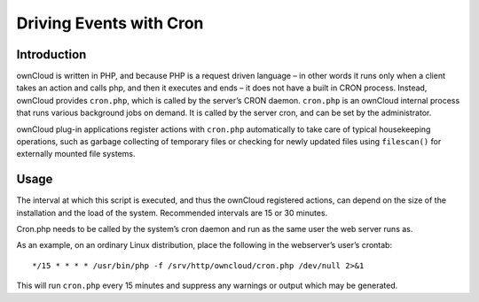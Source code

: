 ========================
Driving Events with Cron
========================

Introduction
============

ownCloud is written in PHP, and because PHP is a request driven language – in
other words it runs only when a client takes an action and calls php, and then
it executes and ends – it does not have a built in CRON process. Instead,
ownCloud provides ``cron.php``, which is called by the server’s CRON daemon.
``cron.php`` is an ownCloud internal process that runs various background jobs
on demand.  It is called by the server cron, and can be set by the
administrator.

ownCloud plug-in applications register actions with ``cron.php`` automatically to
take care of typical housekeeping operations, such as garbage collecting of
temporary files or checking for newly updated files using ``filescan()`` for
externally mounted file systems.

Usage
=====

The interval at which this script is executed, and thus the ownCloud registered
actions, can depend on the size of the installation and the load of the system.
Recommended intervals are 15 or 30 minutes.

Cron.php needs to be called by the system’s cron daemon and run as the same
user the web server runs as.

As an example, on an ordinary Linux distribution, place the following in the
webserver’s user’s crontab::

    */15 * * * * /usr/bin/php -f /srv/http/owncloud/cron.php /dev/null 2>&1

This will run ``cron.php`` every 15 minutes and suppress any warnings or output
which may be generated.
